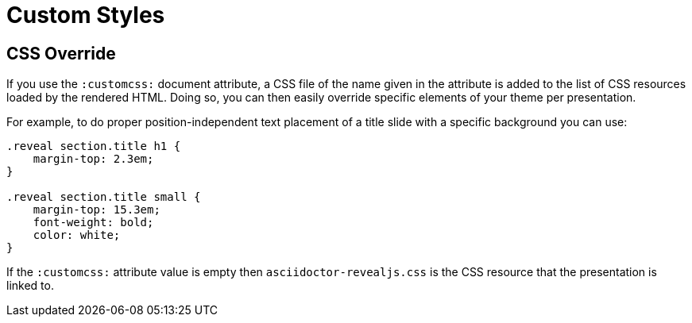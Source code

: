 = Custom Styles

[[customcss]]
== CSS Override

If you use the `:customcss:` document attribute, a CSS file of the name given in the attribute is added to the list of CSS resources loaded by the rendered HTML.
Doing so, you can then easily override specific elements of your theme per presentation.

For example, to do proper position-independent text placement of a title slide with a specific background you can use:

[source, css]
----
.reveal section.title h1 {
    margin-top: 2.3em;
}

.reveal section.title small {
    margin-top: 15.3em;
    font-weight: bold;
    color: white;
}
----

If the `:customcss:` attribute value is empty then `asciidoctor-revealjs.css` is the CSS resource that the presentation is linked to.

